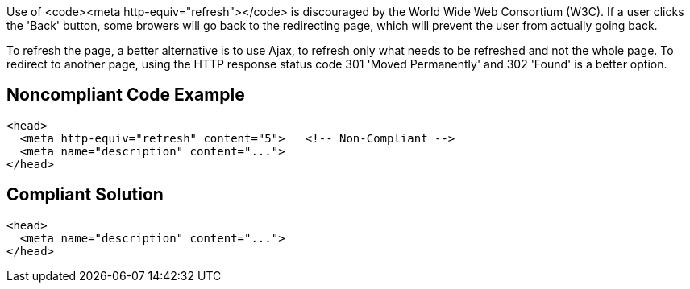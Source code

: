 Use of <code>&lt;meta http-equiv="refresh"&gt;</code> is discouraged by the World Wide Web Consortium (W3C).
If a user clicks the 'Back' button, some browers will go back to the redirecting page, which will prevent the user from actually going back.

To refresh the page, a better alternative is to use Ajax, to refresh only what needs to be refreshed and not the whole page.
To redirect to another page, using the HTTP response status code 301 'Moved Permanently' and 302 'Found' is a better option.


== Noncompliant Code Example

----
<head>
  <meta http-equiv="refresh" content="5">   <!-- Non-Compliant -->
  <meta name="description" content="..."> 
</head>
----


== Compliant Solution

----
<head>
  <meta name="description" content="..."> 
</head>
----


